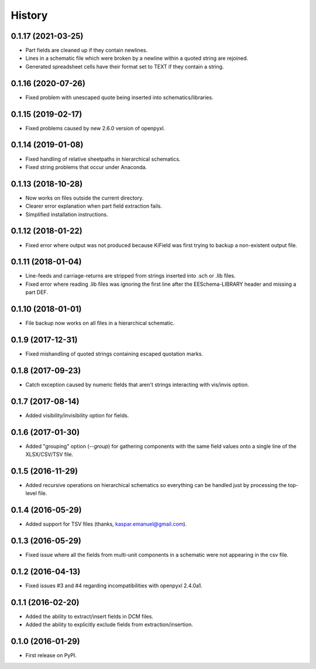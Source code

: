 .. :changelog:

History
-------


0.1.17 (2021-03-25)
______________________

* Part fields are cleaned up if they contain newlines.
* Lines in a schematic file which were broken by a newline within a quoted string are rejoined.
* Generated spreadsheet cells have their format set to TEXT if they contain a string.


0.1.16 (2020-07-26)
______________________

* Fixed problem with unescaped quote being inserted into schematics/libraries.


0.1.15 (2019-02-17)
______________________

* Fixed problems caused by new 2.6.0 version of openpyxl.


0.1.14 (2019-01-08)
______________________

* Fixed handling of relative sheetpaths in hierarchical schematics.
* Fixed string problems that occur under Anaconda.


0.1.13 (2018-10-28)
______________________

* Now works on files outside the current directory.
* Clearer error explanation when part field extraction fails.
* Simplified installation instructions.


0.1.12 (2018-01-22)
______________________

* Fixed error where output was not produced because KiField was first trying to backup a non-existent output file.


0.1.11 (2018-01-04)
______________________

* Line-feeds and carriage-returns are stripped from strings inserted into .sch or .lib files.
* Fixed error where reading .lib files was ignoring the first line after the EESchema-LIBRARY header and missing a part DEF.


0.1.10 (2018-01-01)
______________________

* File backup now works on all files in a hierarchical schematic.


0.1.9 (2017-12-31)
______________________

* Fixed mishandling of quoted strings containing escaped quotation marks.


0.1.8 (2017-09-23)
______________________

* Catch exception caused by numeric fields that aren't strings interacting with vis/invis option.


0.1.7 (2017-08-14)
______________________

* Added visibility/invisibility option for fields.


0.1.6 (2017-01-30)
______________________

* Added "grouping" option (`--group`) for gathering components with the same field values onto a single line of the XLSX/CSV/TSV file.


0.1.5 (2016-11-29)
______________________

* Added recursive operations on hierarchical schematics so everything can be handled just by processing the top-level file.


0.1.4 (2016-05-29)
______________________

* Added support for TSV files (thanks, kaspar.emanuel@gmail.com).


0.1.3 (2016-05-29)
______________________

* Fixed issue where all the fields from multi-unit components in a schematic were not appearing in the csv file.


0.1.2 (2016-04-13)
______________________

* Fixed issues #3 and #4 regarding incompatibilities with openpyxl 2.4.0a1.


0.1.1 (2016-02-20)
______________________

* Added the ability to extract/insert fields in DCM files.
* Added the ability to explicitly exclude fields from extraction/insertion.


0.1.0 (2016-01-29)
______________________

* First release on PyPI.
